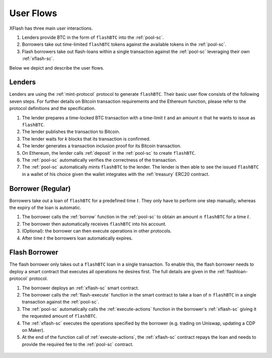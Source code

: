 User Flows
==========

XFlash has three main user interactions.

1. Lenders provide BTC in the form of ``flashBTC`` into the :ref:`pool-sc`.
2. Borrowers take out time-limited ``flashBTC`` tokens against the available tokens in the :ref:`pool-sc`.
3. Flash borrowers take out flash-loans within a single transaction against the :ref:`pool-sc` leveraging their own :ref:`xflash-sc`.


Below we depict and describe the user flows.

Lenders
-------

Lenders are using the :ref:`mint-protocol` protocol to generate ``flashBTC``. Their basic user flow consists of the following seven steps. For further details on Bitcoin transaction requirements and the Ethereum function, please refer to the protocol definitions and the specification.

1. The lender prepares a time-locked BTC transaction with a time-limit :math:`t` and an amount :math:`n` that he wants to issue as ``flashBTC``.
2. The lender publishes the transaction to Bitcoin.
3. The lender waits for *k* blocks that its transaction is confirmed.
4. The lender generates a transaction inclusion proof for its Bitcoin transaction.
5. On Ethereum, the lender calls :ref:`deposit` in the :ref:`pool-sc` to create ``flashBTC``.
6. The :ref:`pool-sc` automatically verifies the correctness of the transaction.
7. The :ref:`pool-sc` automatically mints ``flashBTC`` to the lender. The lender is then able to see the issued ``flashBTC`` in a wallet of his choice given the wallet integrates with the :ref:`treasury` ERC20 contract.

.. figure:: ../figures/Flow-Lender.png
    :alt: The lender user flow.


Borrower (Regular)
------------------

Borrowers take out a loan of ``flashBTC`` for a predefined time :math:`t`. They only have to perform one step manually, whereas the expiry of the loan is automatic.

1. The borrower calls the :ref:`borrow` function in the :ref:`pool-sc` to obtain an amount :math:`n` ``flashBTC`` for a time :math:`t`.
2. The borrower then automatically receives ``flashBTC`` into his account.
3. (Optional): the borrower can then execute operations in other protocols.
4. After time :math:`t` the borrowers loan automatically expires.

.. figure:: ../figures/Flow-Borrower.png
    :alt: The borrower user flow.

    

Flash Borrower
--------------

The flash borrower only takes out a ``flashBTC`` loan in a single transaction. To enable this, the flash borrower needs to deploy a smart contract that executes all operations he desires first. The full details are given in the :ref:`flashloan-protocol` protocol.

1. The borrower deploys an :ref:`xflash-sc` smart contract.
2. The borrower calls the :ref:`flash-execute` function in the smart contract to take a loan of :math:`n` ``flashBTC`` in a single transaction against the :ref:`pool-sc`.
3. The :ref:`pool-sc` automatically calls the :ref:`execute-actions` function in the borrower's :ref:`xflash-sc` giving it the requested amount of ``flashBTC``.
4. The :ref:`xflash-sc` executes the operations specified by the borrower (e.g. trading on Uniswap, updating a CDP on Maker).
5. At the end of the function call of :ref:`execute-actions`, the :ref:`xflash-sc` contract repays the loan and needs to provide the required fee to the :ref:`pool-sc` contract.

.. figure:: ../figures/Flow-FlashBorrower.png
    :alt: Flash borrower user flow.

